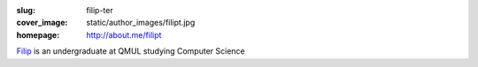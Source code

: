:slug: filip-ter
:cover_image: static/author_images/filipt.jpg
:homepage: http://about.me/filipt

`Filip`__ is an undergraduate at QMUL studying Computer Science

__ http://about.me/filipt


